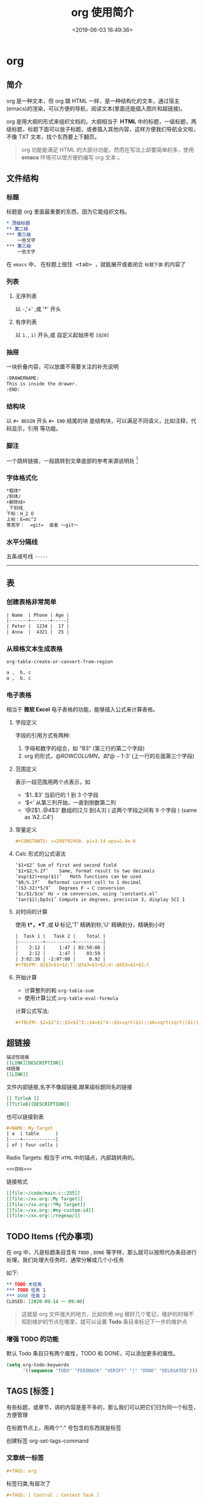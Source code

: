 #+TITLE: org 使用简介
#+DESCRIPTION: org 文档是一种写法简单,但能组织文档结构的方法，适用于单页重上而下的哦。
#+S: org
#+DATE: <2019-06-03 16:49:36>
#+CATEGORIES: 软件使用
#+TAGS: org 

* org 
** 简介  
org 是一种文本，但 org 跟 HTML 一样，是一种结构化的文本，通过宿主(emacs)的渲染，可以方便的导航，阅读文本(里面还能插入图片和超链接)。

org 是用大纲的形式来组织文档的。大纲相当于  *ＨTML* 中的标题，一级标题，两级标题，标题下面可以放子标题，或者插入其他内容，这样方便我们导航全文啦，不像 TXT 文本，找个东西要上下翻页。
  
#+begin_quote
org 功能能满足 HTML 的大部分功能，然而在写法上却要简单的多，使用 *emacs* 环境可以很方便的编写 org 文本 。
#+end_quote

#+HTML: <!-- more -->
 
** 文件结构 
*** 标题 
标题是 org 里面最重要的东西，因为它能组织文档。
           
#+begin_src org                                                      
  ,* 顶级标题           
  ,** 第二级                         
  ,*** 第三级               
      一些文字
  ,*** 第三级
      一些文字
#+end_src
   
在 =emacs= 中， 在标题上按住@@html:<kbd>@@ <tab> @@html:</kbd>@@ ，就能展开或者闭合 =标题下面= 的内容了 
*** 列表
**** 无序列表
以  ~-~,'+' ,或 '*' 开头
**** 有序列表
     以 ~1.~, ~1)~ 开头,或 自定义起始序号 ~[@20]~
*** 抽屉   
    一块折叠内容，可以放置不需要关注的补充说明 
 
    #+begin_src org
      :DRAWERNAME:
      This is inside the drawer.
      :END:
    #+end_src

*** 结构块
    以 ~#+ BEGIN~  开头 ~#+ END~ 结尾的块 是结构块，可以满足不同语义，比如注释，代码显示，引用 等功能。

*** 脚注
一个跳转链接，一般跳转到文章底部的参考来源说明处  [fn:1] 
*** 字体格式化
#+begin_src org
  ,*粗体*
  /斜体/
  +删除线+
  _下划线_
  下标：H_2 O
  上标：E=mc^2
  等宽字：  =git=  或者 ～git～
#+end_src
*** 水平分隔线
五条减号线 ~-----~
-----
** 表
*** 创建表格非常简单
#+begin_src org
  | Name  | Phone | Age |
  |-------+-------+-----|
  | Peter |  1234 |  17 |
  | Anna  |  4321 |  25 |
#+end_src
*** 从规格文本生成表格
~org-table-create-or-convert-from-region~ 
#+begin_src org
  a ,  b, c
  a ,  b, c
#+end_src
*** 电子表格  
相当于 *微软 Excel* 电子表格的功能，能够插入公式来计算表格。
**** 字段定义 
字段的引用方式有两种:  
1. 字母和数字的组合，如 "B3" (第三行的第二个字段)
2. org 的形式，@ROW$COLUMN，如‘@-1$-3’ (上一行的左面第三个字段)

**** 范围定义
表示一段范围用两个点表示，如
- ‘$1..$3’	当前行的 1 到 3 个字段
- ‘$<<<..$>>’	从第三列开始，一直到倒数第二列
- ‘@2$1..@4$3’	 数组的[2,1] 到[4,3] ( 这两个字段之间有 9 个字段 ) (same as ‘A2..C4’)

**** 常量定义
#+begin_src org
,#+CONSTANTS: c=299792458. pi=3.14 eps=2.4e-6
#+end_src

**** Calc 形式的公式语法
#+begin_src org
‘$1+$2’	Sum of first and second field
‘$1+$2;%.2f’	Same, format result to two decimals
‘exp($2)+exp($1)’	Math functions can be used
‘$0;%.1f’	Reformat current cell to 1 decimal
‘($3-32)*5/9’	Degrees F → C conversion
‘$c/$1/$cm’	Hz → cm conversion, using ‘constants.el’
‘tan($1);Dp3s1’	Compute in degrees, precision 3, display SCI 1
#+end_src

**** 对时间的计算
使用 *t*，*T* ,或 *U* 标记,'T' 精确到秒,'U' 精确到分，精确到小时

#+begin_src org
|  Task 1 |   Task 2 |    Total |
|---------+----------+----------|
|    2:12 |     1:47 | 03:59:00 |
|    2:12 |     1:47 |    03:59 |
| 3:02:20 | -2:07:00 |     0.92 |
#+TBLFM: @2$3=$1+$2;T::@3$3=$1+$2;U::@4$3=$1+$2;t
#+end_src

**** 开始计算
- 计算整列的和 ~org-table-sum~
- 使用计算公式 ~org-table-eval-formula~

计算公式写法:
#+begin_src org
  ,#+TBLFM: $2=$1^2::$3=$1^3::$4=$1^4::$5=sqrt($1)::$6=sqrt(sqrt(($1)))
#+end_src
** 超链接
#+begin_src org
  描述性链接
  [[LINK][DESCRIPTION]]
  纯链接 
  [[LINK]]
#+end_src
    
文件内部链接,名字不像超链接,跟某级标题同名的链接 
#+begin_src org 
  [[ TitleA ]]
  [[TitleB][DESCRIPTION]]
#+end_src
也可以链接到表
#+begin_src org
  ,#+NAME: My Target
  | a  | table      |
  |----+------------|
  | of | four cells |
#+end_src
    
Radio Targets: 相当于 ~HTML~ 中的锚点，内部跳转用的。
#+begin_src org
  <<<目标>>>
#+end_src
    

链接格式 
#+begin_src org
  [[file:~/code/main.c::255]]
  [[file:~/xx.org::My Target]]
  [[file:~/xx.org::*My Target]]
  [[file:~/xx.org::#my-custom-id]]
  [[file:~/xx.org::/regexp/]]
#+end_src
** TODO Items (代办事项)
在 org 中，凡是标题条目含有 ~TODO~ , ~DONE~ 等字样，那么就可以按照代办条目进行处理，我们处理大任务时，通常分解成几个小任务

如下:
#+begin_src org
   ,** TODO 大任务 
   ,*** TODO 任务 1
   ,*** DONE 任务 2
   CLOSED: [2020-09-14 一 09:40]
#+end_src

#+begin_quote
这就是 org 文件强大的地方，比如你用 org 做好几个笔记，维护的时候不知到维护的节点在哪里，就可以设置 *Todo* 条目来标记下一步的维护点
#+end_quote
*** 增强 TODO 的功能
默认 Todo 条目只有两个属性，TODO 和 DONE，可以添加更多的属性。
#+begin_src lisp
(setq org-todo-keywords
      '((sequence "TODO" "FEEDBACK" "VERIFY" "|" "DONE" "DELEGATED")))
#+end_src
** TAGS [标签 ]
有些标题，或章节，讲的内容是差不多的，那么我们可以把它们归为同一个标签，方便管理

在标题节点上，用两个":" 号包含的东西就是标签
#+begin_quote
 ** TODO 擦玻璃                                                       :工作:
#+end_quote

创建标签 org-set-tags-command

*** 文章统一标签
#+begin_src org 
  ,#+TAGS: org 
#+end_src
  
标签归类,有层次了 
#+begin_src org
  ,#+TAGS: [ Control : Context Task ]
  ,#+TAGS: [ Persp : Vision Goal AOF Project ]
#+end_src

** 日期和时间 
 
org 的时间，既可以表示某个时间，也可以表示某个时间段，还能表示某间隔时间

- 某个时间点 <2020-09-14 一 09:00>
- 某个时间段 <2019-06-04 二 08:30-09:30>
- 间断时间 <2007-05-16 Wed 12:30 +1w> 每周三
- 时间计算 <2007-05-16 Wed 12:30 -1d> 前一天

- 创建时间戳 org-time-stamp
- 非活动的时间戳，该时间戳不会导致议程条目 org-time-stamp-inactive
- 插入当前日期 org-date-from-calendar
*** 时间计划
含有 SCHEDULED 或 DEADLINE 属性的时间戳 一般给 Todo 用的，表示议程的计划开始时间和结束时间。

#+begin_src org
      DEADLINE: <2004-02-29 Sun>
      SCHEDULED: <2004-12-25 六 11:00>
#+end_src
*** 计时器
计时器用来给 Todo  条目计时

- 开始计时, ~org-clock-in~ 
- 停止计时, ~org-clock-out~ 
- 在上一个停止处继续计时 , ~org-clock-in-last~

  计时统计放在下面格式的抽屉中
  #+begin_src org
  :LOGBOOK:
    CLOCK: [2020-09-14 一 05:44]--[2020-09-14 一 05:49] =>  0:05
    CLOCK: [2020-09-13 日 14:16]--[2020-09-13 日 14:26] =>  0:10
    :END:
  #+end_src

*** 空闲时间(Resolving idle time)
如果你正给一个 Todo 计时，但你在这段时间做了其他的事情，那么这段计时就不精确了，空闲时间命令可以解决这个问题
    
  - 空闲时间命令:　org-resolve-clocks  
  - k 手动设置当前 Todo 时长，并重新开始当前 Todo
  - K(大写)  手动设置当前 Todo 时长，并退出计时器
  - s/S 这是从花费的时长中减去输入的时长
    
*** 计时报表
org 能统计 Todo 任务花费的时间，输出一些表 
    
  - 输出报表, ~org-clock-report~
  - 更新光标处的报表, ~org-dblock-update~
*** Timer (定时器)
纯粹用来定一下时间

- 正计时器 org-timer-start
- 倒计时器 org-timer-set-timer

** Refiling and Archiving
   移动/归档 Todo 条目
** Agenda Views  日程视图
我们可以用 *Agenda Views*  来处理 Todo 条目，切换 Todo 的状态，设置计时器等。

org-agenda-files 可以用来设置进入 *Agenda Views* 界面的文件列表 

一些操作:
 - 进入 Agenda Views 视图 , ~org-agenda-list~ 
 - 把当前文件添加到 Agenda Files , ~org-agenda-file-to-front~
 - 移除当前文件, ~org-remove-file~ 
 - 遍历 Agenda Files , ~org-cycle-agenda-files~
** Exporting 导出
org 文件可以方便的导出为其他格式的文件，如 HTML，Latex,Markdown 等
** Publishing
进行一些设置可以发布到 web 服务器
* 参考资料
[fn:1] [[https://orgmode.org/manual/Creating-Footnotes.html#Creating-Footnotes][Creating Footnotes]]

 
